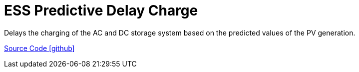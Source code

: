 = ESS Predictive Delay Charge

Delays the charging of the AC and DC storage system based on the predicted values of the PV generation.

https://github.com/OpenEMS/openems/tree/develop/io.openems.edge.controller.ess.predictivedelaycharge[Source Code icon:github[]]
